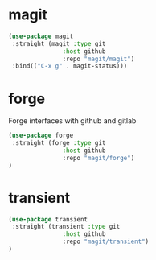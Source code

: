 * magit

#+BEGIN_SRC emacs-lisp
(use-package magit
 :straight (magit :type git
               :host github
               :repo "magit/magit")
 :bind(("C-x g" . magit-status)))
#+END_SRC

* forge
Forge interfaces with github and gitlab
#+begin_src emacs-lisp
(use-package forge
 :straight (forge :type git
               :host github
               :repo "magit/forge")
)
#+end_src

* transient
#+begin_src emacs-lisp
(use-package transient
 :straight (transient :type git
               :host github
               :repo "magit/transient")
)
#+end_src
